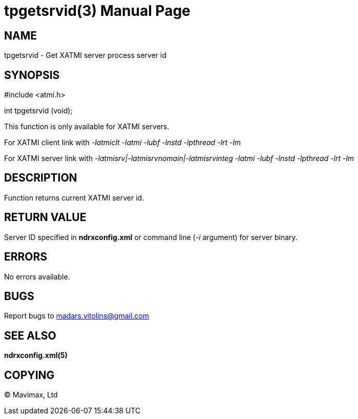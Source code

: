 tpgetsrvid(3)
=============
:doctype: manpage


NAME
----
tpgetsrvid - Get XATMI server process server id

SYNOPSIS
--------
#include <atmi.h>

int tpgetsrvid (void);

This function is only available for XATMI servers.

For XATMI client link with '-latmiclt -latmi -lubf -lnstd -lpthread -lrt -lm'

For XATMI server link with '-latmisrv|-latmisrvnomain|-latmisrvinteg -latmi -lubf -lnstd -lpthread -lrt -lm'

DESCRIPTION
-----------
Function returns current XATMI server id.

RETURN VALUE
------------
Server ID specified in *ndrxconfig.xml* or command line ('-i' argument) for server binary.

ERRORS
------
No errors available.


BUGS
----
Report bugs to madars.vitolins@gmail.com

SEE ALSO
--------
*ndrxconfig.xml(5)*

COPYING
-------
(C) Mavimax, Ltd

